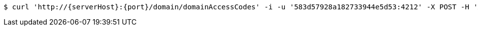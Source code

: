 [source,bash,subs="attributes"]
----
$ curl 'http://{serverHost}:{port}/domain/domainAccessCodes' -i -u '583d57928a182733944e5d53:4212' -X POST -H 'Accept: application/hal+json' -H 'Content-Type: application/json;charset=UTF-8' -d '{"code":"33333"}'
----
